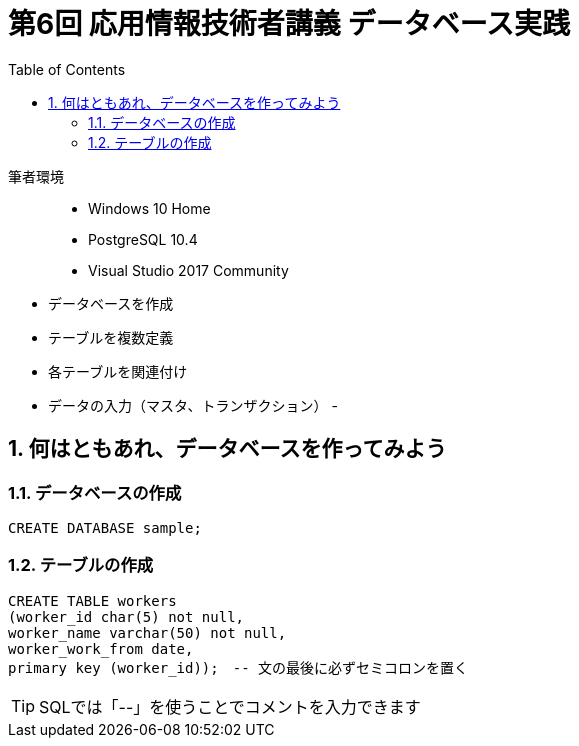 :toc:
:toclevels: 2
:sectnums:

= 第6回 応用情報技術者講義 データベース実践

筆者環境::
- Windows 10 Home
- PostgreSQL 10.4
- Visual Studio 2017 Community

// TODO 挨拶の追加と、レクチャーの範囲を明示

- データベースを作成
- テーブルを複数定義
- 各テーブルを関連付け
- データの入力（マスタ、トランザクション）
- 

== 何はともあれ、データベースを作ってみよう

=== データベースの作成

```SQL
CREATE DATABASE sample;
```

=== テーブルの作成

```SQL
CREATE TABLE workers
(worker_id char(5) not null, 
worker_name varchar(50) not null,
worker_work_from date,
primary key (worker_id));　-- 文の最後に必ずセミコロンを置く
```

TIP: SQLでは「--」を使うことでコメントを入力できます






